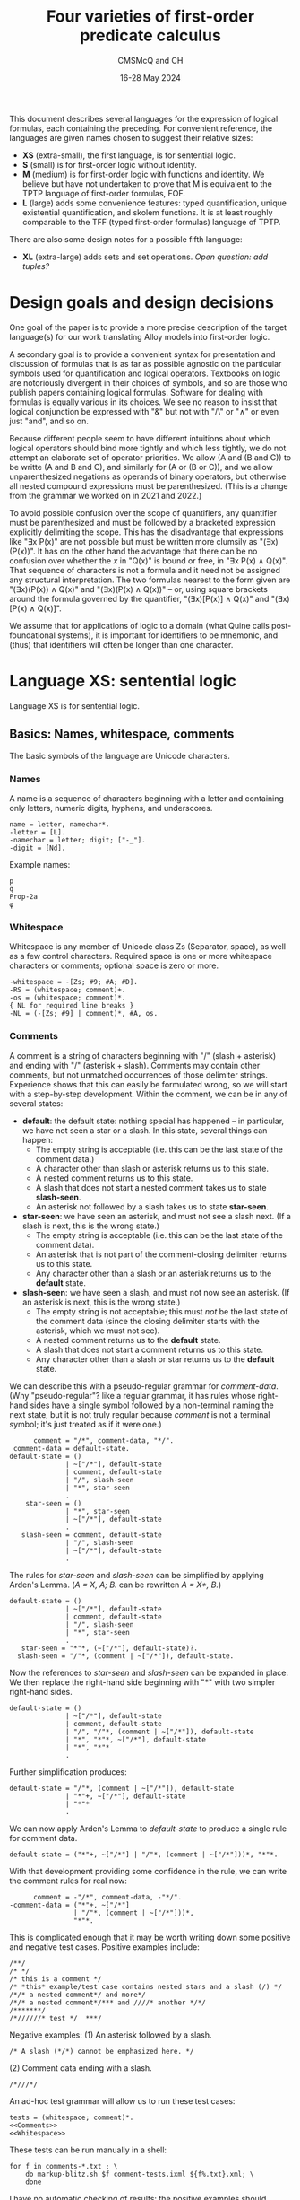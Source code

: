 #+title: Four varieties of first-order predicate calculus
#+author: CMSMcQ and CH
#+date: 16-28 May 2024

This document describes several languages for the expression of
logical formulas, each containing the preceding.  For convenient
reference, the languages are given names chosen to suggest their
relative sizes:

- *XS* (extra-small), the first language, is for sentential logic.
- *S* (small) is for first-order logic without identity.
- *M* (medium) is for first-order logic with functions and identity.
  We believe but have not undertaken to prove that M is equivalent to
  the TPTP language of first-order formulas, FOF.
- *L* (large) adds some convenience features: typed quantification,
  unique existential quantification, and skolem functions.  It is at
  least roughly comparable to the TFF (typed first-order formulas)
  language of TPTP.

There are also some design notes for a possible fifth language:

- *XL* (extra-large) adds sets and set operations.  /Open question:
  add tuples?/

# The grammars given here are adapted from a grammar developed by the
# authors in 2021 and 2022.

* Design goals and design decisions

One goal of the paper is to provide a more precise description of the
target language(s) for our work translating Alloy models into
first-order logic.

A secondary goal is to provide a convenient syntax for presentation
and discussion of formulas that is as far as possible agnostic on the
particular symbols used for quantification and logical operators.
Textbooks on logic are notoriously divergent in their choices of
symbols, and so are those who publish papers containing logical
formulas.  Software for dealing with formulas is equally various in
its choices.  We see no reason to insist that logical conjunction be
expressed with "&" but not with "/\" or "∧" or even just "and", and so
on.

Because different people seem to have different intuitions about which
logical operators should bind more tightly and which less tightly, we
do not attempt an elaborate set of operator priorities.  We allow (A
and (B and C)) to be writte (A and B and C), and similarly for (A or
(B or C)), and we allow unparenthesized negations as operands of
binary operators, but otherwise all nested compound expressions must
be parenthesized.  (This is a change from the grammar we worked on in
2021 and 2022.)

To avoid possible confusion over the scope of quantifiers, any
quantifier must be parenthesized and must be followed by a bracketed
expression explicitly delimiting the scope.  This has the disadvantage
that expressions like "∃x P(x)" are not possible but must be written
more clumsily as "(∃x)(P(x))".  It has on the other hand the advantage
that there can be no confusion over whether the /x/ in "Q(x)" is bound
or free, in "∃x P(x) ∧ Q(x)".  That sequence of characters is not a
formula and it need not be assigned any structural interpretation.
The two formulas nearest to the form given are "(∃x)(P(x)) ∧ Q(x)" and
"(∃x)(P(x) ∧ Q(x))" -- or, using square brackets around the formula
governed by the quantifier, "(∃x)[P(x)] ∧ Q(x)" and "(∃x)[P(x) ∧
Q(x)]".

We assume that for applications of logic to a domain (what Quine calls
post-foundational systems), it is important for identifiers to be
mnemonic, and (thus) that identifiers will often be longer than one
character.  

* Language XS:  sentential logic

Language XS is for sentential logic.

** Basics: Names, whitespace, comments

The basic symbols of the language are Unicode characters.

*** Names

A name is a sequence of characters beginning with a letter and containing
only letters, numeric digits, hyphens, and underscores.
#+name: Names 
#+begin_src ixml :noweb-ref Names
name = letter, namechar*.
-letter = [L].
-namechar = letter; digit; ["-_"].
-digit = [Nd].
#+end_src

Example names:
#+begin_example
p
q
Prop-2a
φ
#+end_example

*** Whitespace

Whitespace is any member of Unicode class Zs (Separator, space), as
well as a few control characters.  Required space is one or more
whitespace characters or comments; optional space is zero or more.
#+name: Whitespace
#+begin_src ixml :noweb-ref Whitespace
-whitespace = -[Zs; #9; #A; #D].
-RS = (whitespace; comment)+.
-os = (whitespace; comment)*.
{ NL for required line breaks }
-NL = (-[Zs; #9] | comment)*, #A, os.
#+end_src

*** Comments
A comment is a string of characters beginning with "\zwnj/\zwnj*"
(slash + asterisk) and ending with "\zwnj*\zwnj/" (asterisk + slash).
Comments may contain other comments, but not unmatched occurrences of
those delimiter strings.  Experience shows that this can easily be
formulated wrong, so we will start with a step-by-step development.
Within the comment, we can be in any of several states:
- *default*: the default state: nothing special has happened -- in
  particular, we have not seen a star or a slash.  In this state,
  several things can happen:
  + The empty string is acceptable (i.e. this can be the last state
    of the comment data.)
  + A character other than slash or asterisk returns us to this state.
  + A nested comment returns us to this state.
  + A slash that does not start a nested comment takes us to state
    *slash-seen*.
  + An asterisk not followed by a slash takes us to state *star-seen*.  
- *star-seen*:  we have seen an asterisk, and must not see a slash
  next.  (If a slash is next, this is the wrong state.)
  + The empty string is acceptable (i.e. this can be the last state
    of the comment data).
  + An asterisk that is not part of the comment-closing delimiter
    returns us to this state.
  + Any character other than a slash or an asteriak returns us to
    the *default* state.
- *slash-seen*:  we have seen a slash, and must not now see an asterisk.
  (If an asterisk is next, this is the wrong state.)
  + The empty string is not acceptable; this must /not/ be the last
    state of the comment data (since the closing delimiter starts
    with the asterisk, which we must not see).
  + A nested comment returns us to the *default* state.
  + A slash that does not start a comment returns us to this state.
  + Any character other than a slash or star returns us to the
    *default* state.

We can describe this with a pseudo-regular grammar for /comment-data/.
(Why "pseudo-regular"?  like a regular grammar, it has rules whose
right-hand sides have a single symbol followed by a non-terminal
naming the next state, but it is not truly regular because /comment/
is not a terminal symbol; it's just treated as if it were one.)

#+begin_src ixml :tangle no
      comment = "/*", comment-data, "*/".
 comment-data = default-state.
default-state = ()
              | ~["/*"], default-state
              | comment, default-state
              | "/", slash-seen
              | "*", star-seen
              .
    star-seen = ()
              | "*", star-seen
              | ~["/*"], default-state
              .
   slash-seen = comment, default-state
              | "/", slash-seen
              | ~["/*"], default-state
              .
#+end_src

The rules for /star-seen/ and /slash-seen/ can be simplified by
applying Arden's Lemma. (/A = X, A; B./ can be rewritten /A = X*, B./)
#+begin_src ixml :tangle no
default-state = ()
              | ~["/*"], default-state
              | comment, default-state
              | "/", slash-seen
              | "*", star-seen
              .          
   star-seen = "*"*, (~["/*"], default-state)?.
  slash-seen = "/"*, (comment | ~["/*"]), default-state.
#+end_src

Now the references to /star-seen/ and /slash-seen/ can be expanded
in place.  We then replace the right-hand side beginning with "*" 
with two simpler right-hand sides.
#+begin_src ixml :tangle no
default-state = ()
              | ~["/*"], default-state
              | comment, default-state
              | "/", "/"*, (comment | ~["/*"]), default-state
              | "*", "*"*, ~["/*"], default-state
              | "*", "*"*
              .          
#+end_src

Further simplification produces:
#+begin_src ixml :tangle no
default-state = "/"*, (comment | ~["/*"]), default-state
              | "*"+, ~["/*"], default-state
              | "*"*
              .          
#+end_src

We can now apply Arden's Lemma to /default-state/ to
produce a single rule for comment data.
#+begin_src ixml :tangle no
default-state = ("*"+, ~["/*"] | "/"*, (comment | ~["/*"]))*, "*"*.          
#+end_src

With that development providing some confidence in the
rule, we can write the comment rules for real now:
#+name: Comments
#+begin_src ixml :noweb-ref Comments
      comment = -"/*", comment-data, -"*/".
-comment-data = ("*"+, ~["/*"] 
                | "/"*, (comment | ~["/*"]))*, 
                "*"*.
#+end_src

This is complicated enough that it may be worth writing down
some positive and negative test cases.  Positive examples include:
#+begin_src data :tangle ../tests/comments-pos-01.txt
/**/
/* */
/* this is a comment */
/* *this* example/test case contains nested stars and a slash (/) */
/*/* a nested comment*/ and more*/
/*/* a nested comment*/*** and ////* another */*/
/*******/
/*//////* test */  ***/
#+end_src

Negative examples:
(1) An asterisk followed by a slash.
#+begin_src data :tangle ../tests/comments-neg-01.txt
/* A slash (*/*) cannot be emphasized here. */
#+end_src
(2) Comment data ending with a slash.
#+begin_src data :tangle ../tests/comments-neg-02.txt
/*///*/
#+end_src

An ad-hoc test grammar will allow us to run these test cases:
#+begin_src ixml :tangle ../tests/comment-tests.ixml :noweb tangle
tests = (whitespace; comment)*.
<<Comments>>
<<Whitespace>>
#+end_src

These tests can be run manually in a shell:
#+begin_example
for f in comments-*.txt ; \
    do markup-blitz.sh $f comment-tests.ixml ${f%.txt}.xml; \
    done
#+end_example
I have no automatic checking of results:  the positive
examples should produce XML results which look plausible,
and the negative examples should all fail to parse.  A quick
check can be done with
#+begin_example
grep ixml:state comments-*.xml
#+end_example

*** Recapitulation (comments)
We can sum up these low-level rules thus:
#+name: Basics
#+begin_src ixml :noweb-ref Basics :noweb yes

{ Basics:  names, whitespace, comments }
<<Names>>
<<Whitespace>>
<<Comments>>
#+end_src

** Propositional variables and constants

A propositional variable is a name.

In language XS, a propositional constant is a name enclosed in single
quotes.  In practice, we'll use typewriter apostrophes, but to allow
formulas to be copy-pasted from contexts which use proper quotation
marks, typeset quotation marks are also allowed (~‘...’~, ~‹...›~,
~›...‹~), as are (sigh) TeX-style single quotation marks (~`...'~).
We allow single guillemets in either order, because both
inward-pointing pairs and outward-pointing pairs are used.  (We have
seen claims that one is French practice and the other German practice,
but we believe we have seen both forms in German typesetting.)

#+name: XS-Atomics
#+begin_src ixml
{ XS Atomics:  propositional variables and constants }
prop-var = @name.
prop-constant = quoted-name; quoted-string.
-quoted-name = -#27, @name, -#27 
               { #27 is typewriter apostrophe }
             | -#60, @name, -#27 
               { #60 is typewriter grave accent }
             | -#2018, @name, -#2019 
               { hi 6, hi 9 }
             | -#203A, @name, -#2039 
               { single guillemets pointing in }
             | -#2039, @name, -#203A 
               { single guillemets pointing out }
             .
#+end_src

At this point, I am mildly tempted to allow arbitrary one-line strings
enclosed in double quotes, so as to make ~"Socrates is a Greek."~ and
="All Greeks are mortal."= allowable as propositional constants.  And,
after all, why not?
#+name: Quoted-strings
#+begin_src ixml
@quoted-string
      > string = -#22, (~[#22; #A]; (#22, #22))*, -#22
               | -#60, -#60, ~[#22; #60; #A]*, -#27, -#27 
               | -#60, -#60, ~[#22; #60; #A]*, -#22 
               | -#201C, ~[#201C; #201D; #A]*, -#201D
               | -#AB, ~[#AB; #BB; #A]*, -#BB
               | -#BB, ~[#AB; #BB; #A]*, -#AB
               .
#+end_src
For the record:
- #22 is a straight typewriter double quotation mark.
- #60 is a grave accent, often used doubled for
  a left double quotation mark by TeX users.
- #201C and #201D are typeset double quotation marks
  conventional in English-language typesetting
  (high 66, high 99).
- #AB and #BB are left- and right-pointing guillemets.
  We allow them to be paired pointing in or pointing
  out, because both styles may be encountered in
  European typesetting.
  
In the first form of quoted string, a double quotation mark in the
string may be represented by two double quotation marks in a row.  We
have not bothered with similar escape mechanisms in the other forms.

** Formulas

In language XS, a basic formula is a propositional variable, a propositional
constant, or a formula enclosed in parentheses.  We allow both round parentheses
and square brackets, to ease the reading of complex formulas.

#+begin_src ixml :noweb-ref XS-Basic-formulas
{ XS Basic formulas }
-basic-formula = prop-var | prop-constant | not
               | -"(", os, -formula, os, -")"
               | -"[", os, -formula, os, -"]".
#+end_src

A /formula/ in general is a basic formula or one of several kinds of
compound formulas.
#+begin_src ixml :noweb-ref XS-Formulas
{ XS Formulas in general }
formula = basic-formula | compound-formula.
-compound-formula = and | or | implies | iff.
#+end_src

Each logical operator defines a distinct type of compound formula.
#+begin_src ixml :noweb-ref XS-Compound-formulas
{ Compound formulas }
    not = NOT, basic-formula.
    and = (and | basic-formula), AND, basic-formula.
     or = (or  | basic-formula),  OR, basic-formula.
implies = basic-formula, IMPLIES, basic-formula.
    iff = basic-formula, IFF, basic-formula.
#+end_src

We want /not/, /and/, and /or/ all to allow multiple repetitions of
the operator without parentheses.  Since /and/ and /or/ are
associative, expressions like /A ∧ (B ∧ C)/ and /(A ∧ B) ∧ C/ always
have the same truth value, so there is no reason to require
parentheses to specify one structure or the other.

For conditionals and biconditionals, however, the left- and
right-associative interpretations of expressions like /A implies B
implies C/ or /A iff B iff C/ are not equivalent.  If there were a
principled, easily remembered rationale for choosing left or right
associativity, it would make sense to chose one or the other.  But we
see no such rationale.  To avoid confusion, we require parentheses
around nested occurrences of /implies/ and /iff/.

For the /not/ operator, there is only one imaginable structure, so the
parentheses in an expression like /¬(¬(¬p))/ are optional.  Similarly,
the scope of a negation symbol is clear if it applies to the
right-most operand of an /n/-ary or binary operator.  So /not/
expressions are allowed in those positions.  As a result, the
parentheses are necessary in =(¬p)∨q= and =¬(p∨q)= -- the expression
=¬p∨q= is ungrammatical -- but no parentheses are needed in =p∨¬q=.

We might wish to consider adding other operators: /xor/ (or /aut/),
/nor/, /nand/.  But since we do not want those operators in language
M, and we want M to be a proper superset of XS, we leave them out.

One minor technical point may be worth making: in general the grammar
tries to retain information about how the input spells the operators,
in case a downstream process wants to preserve those spellings in its
output.  But since we record the operators in an attribute (/@op/),
only one operator spelling can be recorded; this is why we use a
(left-)recursive structure for conjunction and disjunction, instead of
using the natural ixml formulation for /n/-ary operators, which would
be:
#+begin_src ixml
    not = NOT+, basic-formula.
    and = basic-formula++(-AND), AND, basic-formula.
     or = basic-formula++(-OR),  OR,  basic-formula.
#+end_src

** Logical Operators
For each operator, we seek to allow a wide variety of different forms:
symbols used in logic textbooks, symbols and keywords used in systems
like Alloy or TLA+ or Z, symbols, keywords, and character sequences
used in combination programming language / theorem provers like ACL2,
Lean, and Agda.  /Not/ included: operators for C.

For the record, a survey of some sources shows the following:
|------------+--------------+---------------+------------------+-----------+---------------+--------+--------|
| Source     | not          | and           | or               | implies   | iff           | forall | exists |
|------------+--------------+---------------+------------------+-----------+---------------+--------+--------|
| Jeffrey    | —            | &             | ∨                | →         | ↔             | (x)    | (∃x)   |
| unnamed*   | ~, ⁓         | ·             | +                | ⊃         | ≡             | ⋀x, Πx | ⋁x, Σx |
| Quine 1941 | ⁓, p̄         | ·             | ∨                | ⊃         | ≡             | (x)    | (∃x)   |
| Smullyan   | ⁓            | ∧             | ∨                | ⊃         | ↔             | ∀x     | ∃x     |
| Quine 1950 | —, p̄         |               | ∨                | →         | ↔             | ∀x     | ∃x     |
| Alloy      | not          | and           | or \zwnj         | implies   | iff           | all x  | some x |
|            | !            | &&            | \vert\vert \zwnj | \zwnj{}=> | <=>           | all x  | some x |
| TLA+       | ¬            | ∧             | ∨                | ⇒         | ≡             | ∀x     | ∃x     |
| TLA+ ASCII | ~            | /\            | \/               | ﻿=>        | <=>           |        |        |
|            | \lnot        | \\zwnj{}land  | \\zwnj{}lor      |           | \\zwnj{}equiv |        |        |
|            | \\zwnj{}neg  |               |                  |           |               |        |        |
| Agda ASCII | \\zwnj{}lnot | \\zwnj{}and   | \\zwnj{}or       |           |               |        |        |
|            | \\zwnj{}neg  | \\zwnj{}wedge | \\zwnj{}vee      |           |               |        |        |
|------------+--------------+---------------+------------------+-----------+---------------+--------+--------|

,* Notes:
- The row labeled 'unnamed' is from Jeffrey's appendix on notation.
- Quine 1941 is /Elements of logic/, revised edition.
- Smullyan is /First-order logic/.
- Quine 1950 is /Methods of logic/. Conjunction is expressed by
  juxtaposition (and identifiers for propositions are in consequence
  restricted to single characters).
- Alloy also allows double bar (~||~) for disjunction.  It defines
  the additional quantifiers *no*, *lone*, and *one*.
- Agda presumably does have an implication symbol (and equivalence,
  and so on), but I have not progressed far enough to know what it is.

Quine notes that swung dash (⁓) sometimes is used with the
meaning 'iff'.

#+begin_src ixml :noweb-ref Logical-operators
{ Logical operators }
@NOT > op = NOT-sym, os
          | NOT-alpha, RS
          .
NOT-alpha = "not" | "NOT".
  NOT-sym = "¬" { #AC not sign }
          | "-"
          | "—" { #2014 em dash }
          | "~" { #7E tilde }
          | "⁓" { #2053 swung dash }
          . 

@AND > op = os, AND-sym, os
          | RS, AND-alpha, RS
          .
AND-alpha = "and" | "AND"
          | "\land" | "\and" 
          | "\wedge"
          .
  AND-sym = "∧" { #2227 }
          | "&"
          | "&&"
          | "/\" { emacs here wants a " }
          .

 @OR > op = os, OR-sym, os
          | RS, OR-alpha, RS
          .
 OR-alpha = "or" | "OR" 
          | "vel" | "VEL" 
          | "\lor" | "\or" | "\vee"
          .
   OR-sym = "∨" { #2228 logical or }
          | "|" 
          | "||"
          | "\/"
          . 
@IMPLIES > op = os, IMPLIES-sym, os
              | RS, IMPLIES-alpha, RS. 
IMPLIES-alpha = "implies" | "IMPLIES" 
              | "only", os, "if" 
              | "ONLY", os, "IF"
              .
  IMPLIES-sym = "⇒" { #21D2 right double arrow } 
              | "⊃" { #2283 superset of }
              | "→" { #2192 right arrow }
              | "->"
              | "=>"
              .

@IFF > op = os, IFF-sym, os
          | RS, IFF-alpha, RS.
IFF-alpha = "iff" | "IFF"; "\equiv".
  IFF-sym = "⇔" { #21D4 left right double arrow }
          | "↔" { #2194 left right arrow }
          | "≡" { #2261 identical to }
          | "<->"
          | "<=>"
          .
#+end_src
** Recapitulation
The entire XS grammar can now be summarized:
#+begin_src ixml :tangle xs.ixml :noweb tangle
ixml version "1.1".

{ xs.ixml:  grammar for sentential logic }
xs-formulas = os, formula++NL, os.
<<XS-Formulas>>
<<XS-Compound-formulas>>
<<XS-Basic-formulas>>

<<XS-Atomics>>
<<Quoted-strings>>

<<Logical-operators>>

<<Basics>>
#+end_src

** Tests
Some simple positive tests for language XS follow.
First, some propositional variables.
#+begin_src data :noweb-ref XS-Tests-vars
/* Some basic formulas */
/* Propositional variables */
p
q
Prop-2a
φ
א
/* and */
#+end_src
Note that the string "and" is a propositional
variable as well as a logical operator for
conjunction. Parsed as a formula, however, it
can only be the latter.  In the context "A and B"
or "p and q", it can only be the former.
(In the test context, it can be either, however,
so I commented it back out.)

Then, some propositional constants.
#+begin_src data :noweb-ref XS-Tests-constants
/* Propositional constants */
'Prop-2a'
›Frege-was-born-in-1848‹
‹Russell-died-in-1970›
`Prop-2b'

/* Double-quoted strings as propositional constants */
"Frege was born in 1848"
``he is at his desk''
“he is eating lunch”
#+end_src

Then, some propositional constants.
#+begin_src data :noweb-ref XS-Tests-parens-basic
/* Parenthesized basic formulas */
(q)
( Prop-2a )
[(φ)]
['Prop-2a' ]
#+end_src

And now, finally, some compound formulas:
#+begin_src data :noweb-ref XS-Tests-compounds
/* Compound formulas */
(p iff (q&r)) only if (p && q)
(p implies (q & r)) iff (p ∧ q)
(p ∨ q) implies r
p ∨ (q implies r)
p implies (q or r)
"Jones is here" and "Smith is away"
[([(p∨q) ∧ (p∨-q)] ∨ [(-p)∧q]) ⇔ q] ⇒ [(p∧r) ∨ (p∧~r)]
#+end_src

Bringing all the positive examples together,
we have:
#+begin_src data :tangle ../tests/xs-pos-01.txt :noweb tangle
<<XS-Tests-vars>>
<<XS-Tests-constants>>
<<XS-Tests-parens-basic>>
<<XS-Tests-compounds>>
#+end_src
Some negative examples should be added.  But for
now, this may suffice.

* Language S:  first-order logic

Language S adds the following constructs to language XS:
- universal and existential quantification
- constants and variables denoting individuals rather than propositions

** Note on different uses of identifiers 
At thyis point, several classes of names must be distinguished:
- variables ranging over propositions
- constants denoting specific propositions
- variables ranging over individuals
- constants denoting specific individuals
- predicate names (always constants)
- functors (always constants; not present in language S,
  but added in M)

|--------------+---------------+---------------|
|              | Propositions  | Individuals   |
|--------------+---------------+---------------|
| no arguments | Propositional | (Individual)  |
|              | variables     | variables     |
|              | and constants | and constants |
|--------------+---------------+---------------|
| /n/-ary      | Predicate     | Functors      |
|              | names         |               |
|--------------+---------------+---------------|

In some usages, syntactic distinctions are made for these classes of
names (lower- vs upper-case, regions of the alphabet, Latin vs Greek
letters), but in those usages identifiers are typically also limited
to single characters and empirically the identifiers seldom have much
mnemonic value.  Here, the distinctions are made as follows:
- Expressions denoting individuals and those denoting propositions are
  distinguished by context: an entire formula expresses a proposition,
  while an argument to a predicate or functor denotes an individual.
- For expressions with arguments, the functor or predicate name is
  always taken to be a constant: allowing variables would make it a
  higher-order logic.
- In expressions without arguments, the distinction between variables
  and constants is made as above in XS: variables are unmarked,
  constants marked.

/(TBD:  eliminate propositional variables and constants?)/

** Variables and constants
The definitions of /prop-var/ and /prop-constant/ from XS
can be re-used without change.

In addition, we will need variables and constants for
individuals; they will have the same syntax.
#+begin_src ixml :noweb-ref S-Atomics
{ S-Atomics:  terms for individuals }
var = @name.
constant = quoted-name; numeral.
@numeral > name = digit+.
#+end_src
In language S, we define a /term/ as a variable or
a constant.
#+begin_src ixml :noweb-ref S-Terms
{ S-Terms:  terms for individuals }
-term = var; constant.
#+end_src

** Predicates
In language S, propositions can take the form of a predicate
symbol followed by a parenthesized list of arguments separated
by commas (and whitespace).  Arguments are variables or constants
denoting individuals.
#+begin_src ixml :noweb-ref Predicates
{ Predicates }
predicate = @name, -"(", os, arg**comma, os, -")".
-arg = term.
-comma = os, -",", os.
#+end_src

Note:
- No whitespace is allowed between the predicate name and the opening
  parenthesis for the list of arguments.
- The argument list must be surrounded by round parentheses; square
  brackets or other forms of brackets are not accepted.
- The argument list may be empty.
- Predicates with no arguments may be thus be written either with an
  empty argument list (i.e. in the form "~p()~") or with no argument
  list at all ("~p~").  The grammar currently renders these
  differently: the form "~p~" is parsed as a propositional variable
  (/prop-var/); the form "~p()~" is parsed as a /predicate/ named "p"
  with no arguments.
 
** Quantification
If /F/ is a formula, then /F/ preceded by a universal or existential
quantifier is a formula.  This is a universal or existential
quantification symbol (/FORALL/ or /THERE-EXIST/) followed by one or
more variables, the entire quantifier enclosed in (round) parentheses.
For universal quantification over a single variable, the operator can
be omitted (so "~(x)~" is allowed as an alternate for "~(all x)~").
Whitespace is optional after symbols, required after operators spelled
out with letters.
#+begin_src ixml :noweb-ref Quantification
{ Quantified formulas }
-quantified-formula = all | exist.
all = universal-quantifier, os, bracketed-formula.
exist = existential-quantifier, os, bracketed-formula.

-universal-quantifier = 
        -"(", os, FORALL-sym, os, vars, os, -")"
      | -"(", os, FORALL-lex, RS, vars, os, -")"
      | -"(", os, one-var, os, -")"
      .
-existential-quantifier = 
        -"(", os, EXIST-sym, os, vars, os, -")"
      | -"(", os, EXIST-lex, RS, vars, os, -")"
      .
@vars = var ++ comma-space.
@one-var > vars = var.
-comma-space = os, -",", os, +" ".
#+end_src

As for the logical operators, we allow fairly wide variation in
the spelling of the quantification symbols.
#+begin_src ixml :noweb-ref Quantifier-ops
{ Operators for quantifiers }
@FORALL-lex > op = "all" | "ALL"
      | "for", os, "all" | "FOR", os, "ALL"
      | "A"
      .
@FORALL-sym > op = "∀" { #2200 for all }
      .
@EXIST-lex > op = "exists" | "EXISTS"
      | "exist" | "EXIST"
      | "some" | "SOME"
      | "E"
      .
@EXIST-sym > op = "∃" { #2203 there exists }
      .
#+end_src
  
** Formulas
In language S, the set of basic formulas grows to include predicates.
And we give a separate name to bracketed formulas.
#+begin_src ixml :noweb-ref S-Basic-formulas
{ S: Basic formulas }
-basic-formula = 
        prop-var 
      | prop-constant 
      | predicate
      | not
      | bracketed-formula
      .
#+end_src
Since quantified formulas require bracketing, they are defined as
bracketed formulas.
#+begin_src ixml :noweb-ref Bracketed-formulas
-bracketed-formula =  
        -"(", os, -formula, os, -")"
      | -"[", os, -formula, os, -"]"
      | quantified-formula
      .
#+end_src

The set of all formulas grows to include quantified formulas.
(/Actually, this is now the same as XS, since quantification
was introduced elsewhere./)
#+begin_src ixml :noweb-ref S-Formulas
{ S: Formulas in general }
formula = basic-formula | compound-formula.
-compound-formula = and | or | implies | iff.
#+end_src

** Recapitulation of language S
The grammar of language S can be summarized:
#+begin_src ixml :tangle s.ixml :noweb tangle
ixml version "1.1".

{ s.ixml:  grammar for first-order logic
  (without identity or functions) }
s-formulas = os, formula++NL, os.
<<S-Formulas>>
<<XS-Compound-formulas>>
<<Quantification>>
<<S-Basic-formulas>>
<<Bracketed-formulas>>

<<Predicates>>
<<XS-Atomics>>
<<S-Terms>>
<<S-Atomics>>
<<Quoted-strings>>

<<Logical-operators>>
<<Quantifier-ops>>

<<Basics>>
#+end_src

** Tests for language S
All tests for language XS can also serve as tests for language S.
So the tests below focus on the new parts of XS.

Let's show some simple predicates.
#+begin_src data :noweb-ref XS-Tests-predicates
/* Predicates */
P(x)
Q(x, y, z)
born('Frege', 1848)
born('Frege', ‹anno-1848›)
born(`Frege', ١٨٤٨)
p()
Φ(x) /\ Δ(υ, ζ)
#+end_src

No whitespace before the parenthesis:
#+begin_src data :tangle ../tests/s-neg-01.txt
P (x)
#+end_src

Double-quoted constants denote propositions, not individuals.  So
~logician("Frege")~ is not grammatical.
#+begin_src data :tangle ../tests/s-neg-02.txt
logician("Frege")
#+end_src

Single quoting is not required (and not allowed) for numerals:
#+begin_src data :tangle ../tests/s-neg-03.txt
born('Frege', ‹1848›)
#+end_src

Quantification is, of course, the main thing:
#+begin_src data :noweb-ref XS-Tests-quantification
(all p)(philosopher(p) implies (some d)(born(p, d)))
(∀ p)(philosopher(p) ⇒ (∃ d)(born(p, d)))
(forall n)(natural(n) implies (exists m)(next(n, m)))
(A n)(natural(n) implies (E m)(next(n, m)))
(~(ALL x)[P(x)]) → (EXISTS x)(~P(x))
#+end_src

And we need to test at least some quantifications
with multiple variables.
#+begin_src data :noweb-ref XS-Tests-multiple-quantification
/* Some examples from Smullyan */
(ψ ⇒ (∀x)(φ(x))) ≡ (∀y)[ψ ⇒ (φ(y))]
(psi implies (x)(phi(x))) iff (all y)[psi only if (phi(y))]
/* R symmetric: */
(A x)(A y)[R(x,y) implies R(y,x)] 
(FORALL x, y)[R(x,y) implies R(y,x)] 
/* R transitive: */
(x)(y)(z)[(R(x,y) & R(y,z)) implies R(x,z)] 
(all x, y, z)[(R(x,y) & R(y,z)) implies R(x,z)] 
/* R reflexive */
(∀ x, y)(R(x, y) ⇒ R(x, x))

/* Some examples from Quine */
(all y)(some x)((F(y,y) and F(y, x)) or F(x, y))

(all w)(all x)(-[F(x,y) & F(x,w) & F(w,x)])
(ALL w, x)(-[F(x,y) & F(x,w) & F(w,x)])
(E x)(A w)[(-F(x,y)) & ([~F(x,w)] vel not F(w,x) )]
#+end_src
Note that for the last formula, my initial formulation
was "~(E x)(A w)[-F(x,y) & (~F(x,w) vel not F(w,x) )]~",
which suggests I find it natural to assume a tighter
binding for negation than for conjunction.  The same
thing happened on at least one earlier test case; it
suggests we should contemplate making negation bind
more tightly than the binary operators.

Summing it up:
#+begin_src data :tangle ../tests/s-pos-01.txt :noweb tangle
<<XS-Tests-predicates>>

<<XS-Tests-quantification>>
<<XS-Tests-multiple-quantification>>
#+end_src

* Language M:  first-order logic with identity and functions

Vis-a-vis language S, language M adds:
- identity and the symbol "~=~"
- functions, or more precisely function-call expressions or structures,
  e.g. ~f(x)~, denoting individuals

These often go together, but not always.  Quine's /Methods of Logic/
and Smullyan's /First-order logic/ both include identity but have (as
far as I can tell after some searching) no notation for functions.
Prolog, on the other hand, has structures (which can be regarded,
semantically, as calls to functions) but no built-in way to say that
two constants 'a' and 'b' denote the same individual.  (Unification
can do wonders for variables A and B, but atoms like 'a' and 'b'
cannot be unified.)  Perhaps the only reason we think of them as
belonging together is that identity appears to be essential to
describing uniqueness and thus to saying that any function expression
denotes just one individual.

** Identities
We add identities as a form of basic proposition.
#+begin_src ixml :noweb-ref Identities
{ Identities }
identity = term, os, -"=", os, term.
#+end_src

This requires a fresh definition of basic propositions:
#+begin_src ixml :noweb-ref M-Basic-formulas
{ M: Basic formulas }
-basic-formula = 
        prop-var 
      | prop-constant 
      | predicate
      | identity
      | not
      | bracketed-formula
      .
#+end_src

** Functions
The syntax of structures representing references to functions is
identical to that of predicates: a name followed by a list of
comma-separated arguments surrounded by parentheses.  They are
distinguished only by position: predicates appear where formulas
expressing propositions are expected, structures appear where
expressions denoting individuals are expected.
#+begin_src ixml :noweb-ref Structures
{ Structures / function references }
structure = functor, -"(", os, arg**comma, os, -")".
@functor = @name.
#+end_src

Structures give us a new kind of term, so we need to
extend the definition from that of language S:
#+begin_src ixml :noweb-ref M-Terms
{ M-Terms:  terms for individuals }
-term = var; constant; structure.
#+end_src

Note that unless special steps are taken to create rules for types,
all functions are required to be defined for every possible argument:
they must be total over the universe of discourse.  (We can of course
define an object named ›GARBAGE‹ and specify it as the value of the
function for every inconvenient argument.  That is not guaranteed to
produce beautiful results.)

Note also that since the function syntax always uses parentheses, and
functors are always constants, language M extends the mechanisms for
referring to an individual: a specific individual can be referred to
either by using a constant like "~'f'~" or "~‹f›~" or by using a
zero-argument function expression like "~f()~".

** Recapitulation of language M
The grammar of language M can be summarized:
#+begin_src ixml :tangle m.ixml :noweb tangle
ixml version "1.1".

{ m.ixml:  grammar for first-order logic
  with identity and functions }
m-formulas = os, formula++NL, os.
<<S-Formulas>>
<<XS-Compound-formulas>>
<<Quantification>>
<<M-Basic-formulas>>
<<Identities>>
<<Bracketed-formulas>>

<<Predicates>>
<<XS-Atomics>>
<<M-Terms>>
<<S-Atomics>>
<<Structures>>
<<Quoted-strings>>

<<Logical-operators>>
<<Quantifier-ops>>

<<Basics>>
#+end_src

** Tests for language M
Let us formulate a few examples as test cases for the grammar.
#+begin_src data :tangle ../tests/m-pos-01.txt
(x)(some y)(z)(f(x) = z iff z = y)
~(all x, y)[(f('a') = x /\ f(a) = y) implies x=y]

/* Group theory, per Jeffrey */
(x)(y)(z)(plus(x, plus(y, z)) = plus(plus(x, y), z))
(x)(plus(x, 0) = 0)
(x)(plus(x, minus(x)) = 0)
(forall x, y, z)(plus(x, y) = plus(y, z) implies x = y)
#+end_src

* Language L:  additional convenience features

Language L adds a number of convenience features to language M:
- typed quantifications (for all /x/ of type /T/, ...; there is
  some /x/ of type /T/ such that ...)
- unique existential quantification (there exists exactly one
  individual such that ...)
- Descriptions / Skolem expressions (the unique individual who ...)
- negated existential quantification (there is no /x/ such that ...)
- /lone/ existential quantification (there is at most one /x/ such
  that ...)

These are all intended as idioms for concise expression of commonly
used patterns; for each new construct, we specify a standard
translation into language M.

** New forms of quantification
Most of these changes have to do with quantifiers: allowing
them to specify the 'type' of the variable on one hand, and
allowing them to give more information about the number of
individuals involved on the other.  So instead of two forms
of quantification, we will have several:
  + universal
  + existential
  + unique
  + negated
  + lone
and for each of these, we'll have both typed and untyped varieties.
This will require some changes to the way quantified formulas are
defined, replacing the definitions from language S.

The new definitions are:
#+begin_src ixml :noweb-ref L-Quantification
{ Quantified formulas in L }
-quantified-formula = all | exist | one | none | lone.

all = universal-quantifier, os, bracketed-formula.
exist = existential-quantifier, os, bracketed-formula.
one = unique-existential-quantifier, os, bracketed-formula.
none = negated-existential-quantifier, os, bracketed-formula.
lone = lone-existential-quantifier, os, bracketed-formula.

-universal-quantifier = 
        -"(", FORALL, vars, os, type-spec?, -")"
      | -"(", os, one-var, os, type-spec?, -")"
      .
-FORALL = os, FORALL-sym, os
      | os, FORALL-lex, RS
      .

-existential-quantifier = 
        -"(", EXIST, vars, os, type-spec?, -")". 
-EXIST = os, EXIST-sym, os
      | os, EXIST-lex, RS
      .

@vars = var ++ comma-space.
@one-var > vars = var.
-comma-space = os, -",", os, +" ".
#+end_src

*** Typed quantification
In order to make some common kinds of statements more convenient, we
would like to be able to associate variables with classes, or types,
more or less as we can do in most programming languages.  To say, for
example, that all tokens occur in some document and that every
document contains at least one token, we can in language M write:
#+begin_example
(all k)(Token(k) 
       implies 
       (some d)(Document(d) and contains(d, k)))
(all d)(Document(d) 
       implies 
       (some k)(Token(k) and contains(d, k)))
#+end_example
It often seems simpler and easier to follow if instead we
write:
#+begin_src data :noweb-ref Typed-01
(all k: Token)(some d: Document)(contains(d, k))
(all d: Document)(some k: Token)(contains(d, k))
#+end_src

In our usage,
"~(∀x:T)(P(x))~" is just short-hand for
"~(∀x)(T(x) ⇒ P(x))~", and 
"~(∃x:T)(P(x))~" is just short-hand for
"~(∃x)(T(x) ∧ P(x))~".

The definitions of /universal-quantifier/ and /existential-quantifier/
given above allow for an optional type specification; the same will
be true of the other new forms of quantification.  A type specification
is just a colon followed by a name.  As illustrated above, this name
is taken as that of the characteristic predicate of the type.
#+begin_src ixml :noweb-ref Type-specification
-type-spec = -":", os, type, os.
@type = name.
#+end_src

Some more examples and test cases:
#+begin_src data :noweb-ref Typed-02
(∀x:T)(P(x))
(∃x:T)(P(x))
(∀x: Root)(Object(x))
(∀x: Root)(∀y: Root)(x = y)
(∀x: A)(Object(x))
(∀x: A)(∀y: A)(x = y)
(all x : Type)(~Token(x) and ~Document(x))
(all x : Token)(~Type(x) and ~Document(x))
(all x : Document)(~Type(x) and ~Token(x))
#+end_src

*** Unique existential quantification
Unique existential quantifiers assert the existence of exactly one
individual such that some proposition holds.

To say that every school has exactly one head teacher, one might say
"~(∀ s : School)(∃₁ h : Head-teacher)(heads(h, s))~".

Note:  Hughes and Cresswell write this (∃¹) or (∃!).

Syntactically, it's similar to the other quantifiers already seen: it
has both symbolic and alphanumeric forms, which have different
requirements with respect to following whitespace.
#+begin_src ixml :noweb-ref Unique-quantifier
unique-existential-quantifier = 
        -"(", EXISTS-ONE, vars, os, type-spec?, -")".
-EXISTS-ONE = os, EXISTS-ONE-sym, os
      | os, EXISTS-ONE-lex, RS
      .
@EXISTS-ONE-lex > op = "one" | "ONE"
      | "∃_1" 
      | "exists_1" | "EXISTS_1" 
      | "exist_1" | "EXIST_1" 
      | "E_1"
      .  
@EXISTS-ONE-sym > op = "∃₁" { #2203 + #2081 subscript one }.
#+end_src

For any variable quantified in this way, the declaration is
short-hand for a conjunction of statements following the pattern
established by Russell.  The table below shows the pattern
of expansion for typed and untyped examples of one and two
variables; for more variables, 
|------------------------+-----------------------------------------------|
| Shorthand              | Expansion                                     |
|------------------------+-----------------------------------------------|
| (∃₁x)(P(x))            | (∃x)(P(x) ∧ (∀y)(P(y) ⇒ x=y))                 |
|------------------------+-----------------------------------------------|
| (∃₁x:T)(P(x))          | (∃x)(T(x) ∧ P(x) ∧ (∀y)(T(y) ⇒ (P(y) ⇒ x=y))) |
|------------------------+-----------------------------------------------|
| (∃₁ x, y)(P(x, y))     | (∃x)(∃y)(P(x, y)                              |
|                        | ∧ (∀ z, w)(P(z, w) ⇒ (x=z ∧ y=w)))            |
|------------------------+-----------------------------------------------|
| (∃₁ x, y : T)(P(x, y)) | (∃x)(∃y)(T(x) ∧ T(y)                          |
|                        | ∧ P(x, y)                                     |
|                        | ∧ (∀ z, w)((T(z) ∧ T(y))                      |
|                        | ⇒ (P(z, w) ⇒ (x=z ∧ y=w))))                   |
|------------------------+-----------------------------------------------|

The final two examples in the table above can be read as saying that
there is just one combination of values for /x/ and /y/ such that
the properties given hold.

/To show:/ that the expansion given for a single unique quantification
over multiple variables is logically equivalent to the expansion of
nested unique quantifications.

Some examples:
#+begin_src data :noweb-ref Unique
(∃₁ x)(Root(x))
(one x)(A(x))
(exists_1 x)(B(x))
(all n : Node)(Root(n) or (one p : Node)(parent_child(p, n)))
(all p : Point)(exist_1 x, y: ℕ)
  (x = first(p) and y = second(p))
(exists_1 n : ℕ)(all m : ℕ)[le(n, m)]
#+end_src
*** Negated existential quantification
Experience with Alloy suggests that it's quite convenient to be able
to say concisely that there is no individual with some specified
property.

The formula "(no x)(P(x))" is strictly equivalent to "¬(∃x)(P(x))".
And "(no x : T)(P(x))" is strictly equivalent to "¬(∃x)(T(x) ∧ P(x))".

Because this quantifier is known to us only from Alloy, we
offer only one way to spell it.  (Well, two, since we allow
it to be in all caps.)
#+begin_src ixml :noweb-ref Negated-quantification
negated-existential-quantifier = 
        -"(", NONE, vars, os, type-spec?, -")".
-NONE = os, NONE-lex, RS.
@NONE-lex > op = "no"; "NO".
#+end_src

/To do:/ Describe the expansion for multiple variables, typed and
untyped, and explain whether it is or is not equivalent to nested
negated existential quantifiers for single variables.  That is: is (no
x, y : T)(P(x, y)) equivalent to (no x : T)(no y : T)(P(x, y)), or
not?

Examples:
#+begin_src data :noweb-ref Negated-existentials
/* subtoken relation is acyclic, or equivalently
   tc-subtoken relation is antisymmetric */
(no x : Token)(tc-subtoken(x, x))

/* there is no greatest natural number */
(no n : ℕ)(all m : ℕ)[ge(n, m)]
#+end_src
*** Lone existential quantification
This is another borrowing from Alloy.  It specifies that there is at
most one individual with the specified property: such an individual
may or may not exist, and if they do, then they are unique.

The syntax:
#+begin_src ixml :noweb-ref Lone-quantification
lone-existential-quantifier = 
        -"(", LONE, vars, os, type-spec?, -")".
-LONE = os, LONE-lex, RS.
@LONE-lex > op = "lone"; "LONE".
#+end_src

|-------------------------+-----------------------------------------------|
| Shorthand               | Expansion                                     |
|-------------------------+-----------------------------------------------|
| (lone x)(P(x))          | (∀x)(P(x) → (∀y)(P(y) ⇒ x=y))                 |
|-------------------------+-----------------------------------------------|
| (lone x: T)(P(x))       | (∀x)(T(x) ∧ P(x) → (∀y)((T(y) ∧ P(y)) ⇒ x=y)) |
|-------------------------+-----------------------------------------------|
| (lone x, y)(P(x, y))    | (∀ x, y)(P(x, y)                              |
|                         | → (∀ z, w)(P(z, w) ⇒ (x=z ∧ y=w)))            |
|-------------------------+-----------------------------------------------|
| (lone x, y: T)(P(x, y)) | (∀ x, y)((T(x) ∧ T(y) ∧ P(x, y))              |
|                         | ⇒ (∀ z, w)((T(z) ∧ T(y) ∧ P(z, w))            |
|                         | ⇒ (x=z ∧ y=w))))                              |
|-------------------------+-----------------------------------------------|

Some examples:
#+begin_src data :noweb-ref Lone-quantifiers
/* the digraph is connected:  at most one 
   node lacks incoming arcs */
(lone n : Node)(no p : Node)
    (parent_child(p, n))
/* Every mark is in at most one document */
(all m : Mark)(lone d : Document)(contains(d, m))
#+end_src

** Definite descriptions / Skolem expressions
Many treatments of logic discuss the problem of representing sentences
like "The present king of France is bald" -- and in particular of
representing terms like "the present king of France".  There then may
follow a discussion of Russell's analysis of the sentence as the
conjunction of (1) the claim that there is presently a king of France,
(2) the claim that there is only one such individual, and finally
(3) the claim that that individual is bald.  More formally:
#+begin_example
(∃x)(present-king-of-France(x)
    ∧ (∀y)(present-king-of-France(y) ⇒ x = y)
    ∧ bald(x))
#+end_example
This appears to be the consensus rendering of sentences involving
references to an individual by their properties (using descriptions
which are taken to identify some single individual) and not by their
name.

Some but not all treatments also introduce a more compact notation for
such sentences.  The unique existential quantifier introduced above
shortens the translation a bit:
#+begin_example
(∃₁x)(present-king-of-France(x)
    ∧ bald(x))
#+end_example
A further abbreviation introduces an operator written as an inverted
lowercase iota and uses the notation (℩x) to mean "the individual /x/
such that ...".  Using this notation, we can write
#+begin_example
bald((℩x)(present-king-of-France(x)))
#+end_example

On this notation, see Quine /Methods/ 274-282, and Hughes and
Cresswell 323-326.  Note, however, that while Russell and Quine use
℩-expressions as terms, Hughes and Cresswell treat expressions of the
form (℩xPx) as quantifiers binding /x/ in the following formula.
Their rendering of the example would be something like (℩x
present-king-of-France(x))(bald(x)) -- or more precisely (℩xφx)ψx,
with notes in prose saying that φ means 'is the present king of
France' and ψ means 'is bald'.

Terms written in this way allow us to refer to specific individuals
without giving them names, or without knowing what names may already
have been assigned to them; they also allow us to get rid of
existential quantifiers.  The same purpose is served in some contexts
by the process called Skolemization (at least in discussions of logic
programming).  In the Prolog theorem prover leanTAP, for example, the
formula (∃x)(f(x)) ("there is some /x/ such that /f/ holds of /x/") is
replaced with the formula f(f(ex)) ("/f/ holds of the individual for
whom /f/ holds").  And similarly (∃x)(p(x, y)) is translated to
p(p(ex,y), y).  In the notation declared here, we could write these as
f((℩x)[f(x)]) and p((℩x)[p(x,y)], y).  Note, however, that the Prolog
expressions do not claim uniqueness of the individual; that is one
way in which Skolemization differs from definite description.

It would be nice to find a way to write these expressions that fits
with the style used elswhere but gets by with fewer parentheses than
shown in the example above.  For now, however, we just accept Quine's
convention of wrapping the inverted iota and variable in one pair of
parentheses and the predicate that uniquely identifies x in a second.
As the examples given above have shown, we allow the following formula
to be enclosed in square brackets, not just round.
#+begin_src ixml :noweb-ref Descriptions
definite-description = IOTA, bracketed-formula.
@IOTA > op = -"(", IOTA-lex, RS, var, -")"
           | -"(", IOTA-sym, os, var, -")"
           .
IOTA-sym = "℩" { #2129 turned Greek small letter iota }.
IOTA-lex = "the".
#+end_src

We need to add definite descriptions as a kind of term.
#+begin_src ixml :noweb-ref L-Terms
{ L-Terms:  terms for individuals }
-term = var; 
        constant; 
        structure; 
        definite-description.
#+end_src

Some examples may help illustrate.
#+begin_src data :noweb-ref Test-cases-desc
/* Definite descriptions */
bald((℩x)(present-king-of-France(x)))
bald((the x)[present-king-of-France(x)])
f((℩x)[f(x)])
p( (℩x)[p(x,y)], y)
‹Scott› = (the x)(wrote-Waverley(x))
taught( (℩x)(philosopher(x) ∧ drank-hemlock(x)), 'Plato' )
#+end_src
** Recapitulation of language L
The grammar of language L can be summarized:
#+begin_src ixml :tangle l.ixml :noweb tangle
ixml version "1.1".

{ l.ixml:  grammar for first-order logic
  with identity and functions,  augmented
  with convenience features. }
m-formulas = os, formula++NL, os.
<<S-Formulas>>
<<XS-Compound-formulas>>

<<L-Quantification>>
<<Type-specification>>
<<Unique-quantifier>>
<<Negated-quantification>>
<<Lone-quantification>>

<<M-Basic-formulas>>
<<Identities>>
<<Bracketed-formulas>>

<<Predicates>>
<<XS-Atomics>>
<<L-Terms>>
<<S-Atomics>>
<<Structures>>
<<Descriptions>>
<<Quoted-strings>>

<<Logical-operators>>
<<Quantifier-ops>>

<<Basics>>
#+end_src

** Test cases for language L
We can collect all the examples given above and
use them as positive test cases for language L.
#+begin_src data :tangle ../tests/l-pos-01.txt :noweb tangle
<<Typed-01>>
<<Typed-02>>
<<Unique>>
<<Negated-existentials>>
<<Lone-quantifiers>>
<<Test-cases-desc>>
#+end_src
* Language XL: first-order logic plus set theory
It may be desirable to add another language to those defined here:
Language XL includes sets /(and tuples? tbd)/ in the universe of
discourse.

A severely minimal version of XL would add:
- the ability to declare variables as denoting sets of a given type
  (the equivalent of the Alloy declaration ~names:  set Name~)
- symbols for standard set operations (membership, complementation,
  union, intersection, subset relation, set difference)
- standard symbols for the empty set and the universal set

If we wish to have close equivalents to everything or most things in
Alloy, we will also add:
- syntax for tuples
- the ability to declare variables as denoting tuples in a given
  relation (with symbols allowing the user to distinguish total
  from partial functions, injections, and bijections) 
- set comprehensions
- sequences as mappings from a prefix of the natural numbers to items
- natural numbers (or integers more generally)
- standard names for functions which return the domain and range of
  relations
- ... and more.

An even larger language would result from adding additional constructs
present in languages like Z.

The inclusion of tuples, set comprehensions, and various forms of
functions and relations is uncertain.  It may be desirable to exclude
them for simplicity and reliability, since the ground has proved so
treacherous for so many.  But it may be that once sets are added, we
have tuples and relations whether we want them or not.  And in that
case, we might as well have set comprehensions to make them easier to
talk about.

At the time this document was drafted, there seems to be no urgent
need for a definition of language XL; the uncertainty about what it
should contain is perhaps a consequence of the fact that we don't have
a concrete use in mind for it.

* Concluding notes
The grammars defined here have two intended functions:
- They provide specific targets for programs we write
  which are to translate some notation or other into
  'conventional first-order logic'.  That is, they allow
  that vague description to be replaced by a statement
  that the program's output is or should be sentences
  in one of the languages defined here.
- They make it easy to translate formulas into XML form
  so they can be processed by XSLT or XQuery programs.  
  We may write pretty-printers, normalizers, and (of course)
  translations into specific target notations like ACL2
  or TPTP FOF or TFF.

At first glance, it may seem excessive to formulate test cases for
such a simple collection of grammatical rules.  But the tests have
caught a number of errors in the grammar.

# ** To do
# Watch this space.

** Questions to consider
At the time this paper was last revised (May 2024 or later), several
questions seemed to merit further consideration.  They are not
strictly speaking open questions, in so far as the grammars given here
provide specific answers to them.  But they are questions in whose
answers the authors do not currently feel completely confident.  Those
we remembered to write down are:

- Q. Should subscripts be allowed in identifiers?

  A. In some sense, they already are.  The only effective way to allow
  subscripts is to provide some convenient typographic shorthand for
  them; the obvious choice is to separate the base name from the
  subscript with an underscore: thus /x/ with a subscribt of 1 can be
  written ~x\zwnj{}_1~, which can in HTML or on paper be formatted as
  /x_1/.  But this is already allowed.

  Perhaps underscore should be allowed in identifiers /only/ with the
  meaning 'subscript'?  And thus only when followed by decimal digits?

  Tentative answer:  unnecessary.

- Q. Include an explicit notation for tuples in language XL?

- Q. Include explicit notation(s) for sequences in language XL?

- Q. Define variant grammars with less variation in the spelling of
  operators?

  Tentative answer: unnecessary.  Consistency of spelling is important
  for presentation, but not for ingestion of formulas.  A normalizer
  can easily be written to reserialize formula sequences in any
  desired form with consistent spelling (and optionally
  pretty-printing).

- Add /xor/ (aka /aut/), /nand/, /nor/ to language L?
  
- Eliminate propositional variables and propositional constants in S
  through XL / allow them only in XS?

- Allow variables to begin with "~$~"?

- Allow other forms of numbers as individual constants? (Currently
  only unsigned integers are allowed.  And it's only the sentence
  about Frege being born in 1848 that motivates that.)

- Are we sure we want to allow negation to bind more tightly than the
  binary operators?

  I got tired of having add parentheses, so I added negation as a
  'basic' formula.  We need to think about it more when we have more
  experience.

- In L, borrow Alloy's ability to specify that particular variables
  are disjoint?

- Accept (∃¹), (∃^1), and/or (∃!) as input forms for unique
  existential quantifiers, following Hughes and Cresswell?

- Find a form for iota-expressions that uses fewer parentheses?

- All TLA+-style quantification of the form "∀ /x/ : /p/" and "∃ /x/ ∈
  /S/ : /p/"?  That is: allow quantifiers to be separated from the
  governed proposition not by parentheses but by a colon?  And allow
  variable and type to be separated not by colon but by "∈"?

  Note that the current form of typed quantifiers would need to
  change, since otherwise "~all x : P~" would require more lookahead
  than we would like and would be easy to misread, even if not
  strictly speaking ambiguous.

- We lean towards adding curly braces and angle brackets as possible
  brackets.
  
** Done
Temporary list of to-do items now completed.
- Split all operators into symbolic and alphabetic forms.
  Adjacent space is optional for symbolic form, required
  for alphabetics.  I think this works already for quantifiers,
  but the current grammar allows ~born('Frege', 1848)~ to be
  parsed either as intended or as equivalent to
  ~b ∨ n('Frege', 1848)~, which is going too far.
- Create minimal test case exhibiting /vars/ problem, report
  to Markup Blitz.
  
  


* References

Beckert, Bernhard, and Joachim Posegga. "LeanTAP: Lean Tableau-based
Deduction." /Journal of Automated Reasoning/ 15 (1995): 339–358.

Hughes, G. E., and M. J. Cresswell.  /A new introduction to modal logic./
London and New York:  Routledge, 1996 (rpt. 1998, 2001).

Jackson, Daniel.  /Software abstractions: Logic, language, and
analysis./ Revised edition.  Cambridge, Mass.:  MIT Press, 2012.

Jeffrey, Richard C. /Formal logic: Its scope and limits./ New York:
McGraw-Hill, 1967.

Quine, Willard Van Orman.  /Elementary logic./ 1941. Revised
Edition. Cambridge, Mass.: Harvard University Press, 1980.

Quine, W. V. /Methods of logic./ 1950.  Fourth edition.  Cambridge, Mass.:
Harvard University Press, 1982.

Smullyan, Raymond M. /First-order logic./ New York: Springer, 1968.
Corrected repring New York: Dover, 1995.

Sutcliffe, Geoff ... TPTP technical manual.

Sutcliffe, Geoff, et al.  Paper on TFF.

Sutcliffe, G., Kotelnikov, E.: TFX: the TPTP extended typed first-order form. In: Konev, B., Urban, J., Rümmer, P. (eds.) Proceedings of the 6th Workshop on Practical Aspects of Automated Reasoning (PAAR), Oxford, UK. CEUR Workshop Proceedings, vol. 2162, pp. 72–87 (2018). http://ceur-ws.org/Vol-2162/#paper-07

Sutcliffe, G., Schulz, S., Claessen, K., Baumgartner, P.: The TPTP typed first-order form with arithmetic. In: Bjørner, N., Voronkov, A. (eds.) LPAR 2012. LNCS, vol. 7180, pp. 406–419. Springer, Heidelberg (2012). https://doi.org/10.1007/978-3-642-28717-6_32
